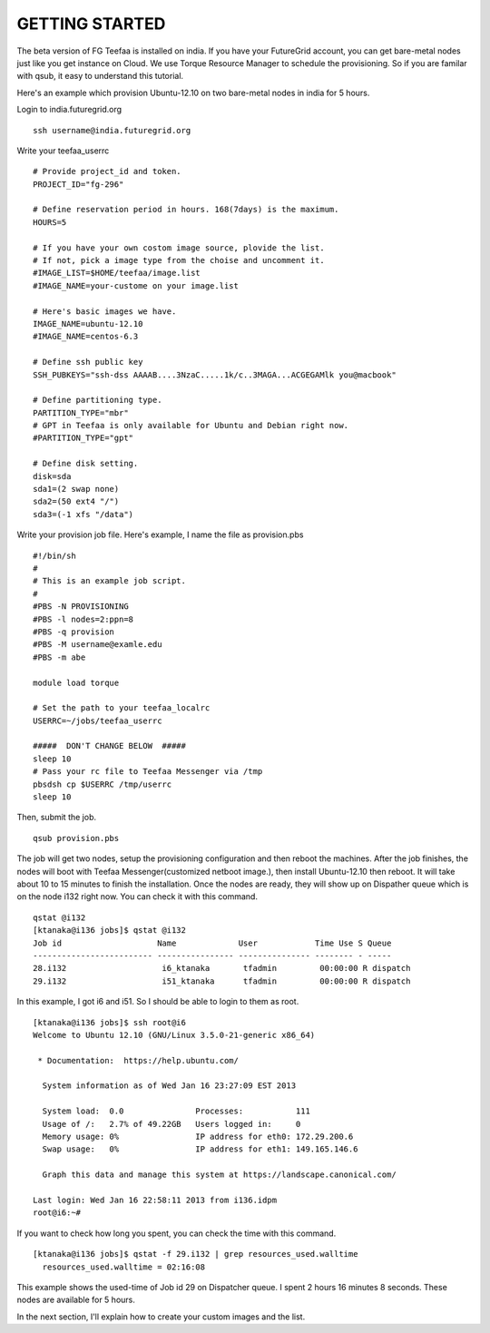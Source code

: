 GETTING STARTED
============

The beta version of FG Teefaa is installed on india. If you have your FutureGrid account,
you can get bare-metal nodes just like you get instance on Cloud. We use Torque Resource 
Manager to schedule the provisioning. So if you are familar with qsub, it easy to understand
this tutorial.

Here's an example which provision Ubuntu-12.10 on two bare-metal nodes in india for 5 hours.

Login to india.futuregrid.org ::

 ssh username@india.futuregrid.org

Write your teefaa_userrc ::

 # Provide project_id and token. 
 PROJECT_ID="fg-296"

 # Define reservation period in hours. 168(7days) is the maximum.
 HOURS=5

 # If you have your own costom image source, plovide the list.
 # If not, pick a image type from the choise and uncomment it.
 #IMAGE_LIST=$HOME/teefaa/image.list
 #IMAGE_NAME=your-custome on your image.list

 # Here's basic images we have.
 IMAGE_NAME=ubuntu-12.10
 #IMAGE_NAME=centos-6.3

 # Define ssh public key
 SSH_PUBKEYS="ssh-dss AAAAB....3NzaC.....1k/c..3MAGA...ACGEGAMlk you@macbook"

 # Define partitioning type.
 PARTITION_TYPE="mbr"
 # GPT in Teefaa is only available for Ubuntu and Debian right now.
 #PARTITION_TYPE="gpt" 

 # Define disk setting.
 disk=sda
 sda1=(2 swap none)
 sda2=(50 ext4 "/")
 sda3=(-1 xfs "/data")

Write your provision job file. Here's example, I name the file as provision.pbs ::

 #!/bin/sh
 #
 # This is an example job script.
 #
 #PBS -N PROVISIONING
 #PBS -l nodes=2:ppn=8
 #PBS -q provision
 #PBS -M username@examle.edu
 #PBS -m abe

 module load torque

 # Set the path to your teefaa_localrc
 USERRC=~/jobs/teefaa_userrc

 #####  DON'T CHANGE BELOW  #####
 sleep 10
 # Pass your rc file to Teefaa Messenger via /tmp
 pbsdsh cp $USERRC /tmp/userrc
 sleep 10

Then, submit the job. ::
 
 qsub provision.pbs

The job will get two nodes, setup the provisioning configuration and then reboot the machines.
After the job finishes, the nodes will boot with Teefaa Messenger(customized netboot image.), then
install Ubuntu-12.10 then reboot. It will take about 10 to 15 minutes to finish the installation.
Once the nodes are ready, they will show up on Dispather queue which is on the node i132 right now.
You can check it with this command. ::

 qstat @i132
 [ktanaka@i136 jobs]$ qstat @i132
 Job id                    Name             User            Time Use S Queue
 ------------------------- ---------------- --------------- -------- - -----
 28.i132                    i6_ktanaka       tfadmin         00:00:00 R dispatch       
 29.i132                    i51_ktanaka      tfadmin         00:00:00 R dispatch

In this example, I got i6 and i51. So I should be able to login to them as root. ::

 [ktanaka@i136 jobs]$ ssh root@i6
 Welcome to Ubuntu 12.10 (GNU/Linux 3.5.0-21-generic x86_64)

  * Documentation:  https://help.ubuntu.com/

   System information as of Wed Jan 16 23:27:09 EST 2013

   System load:  0.0               Processes:           111
   Usage of /:   2.7% of 49.22GB   Users logged in:     0
   Memory usage: 0%                IP address for eth0: 172.29.200.6
   Swap usage:   0%                IP address for eth1: 149.165.146.6

   Graph this data and manage this system at https://landscape.canonical.com/

 Last login: Wed Jan 16 22:58:11 2013 from i136.idpm
 root@i6:~#

If you want to check how long you spent, you can check the time with this command. ::

  [ktanaka@i136 jobs]$ qstat -f 29.i132 | grep resources_used.walltime
    resources_used.walltime = 02:16:08

This example shows the used-time of Job id 29 on Dispatcher queue. 
I spent 2 hours 16 minutes 8 seconds. These nodes are available for 5 hours.

In the next section, I'll explain how to create your custom images and the list.
